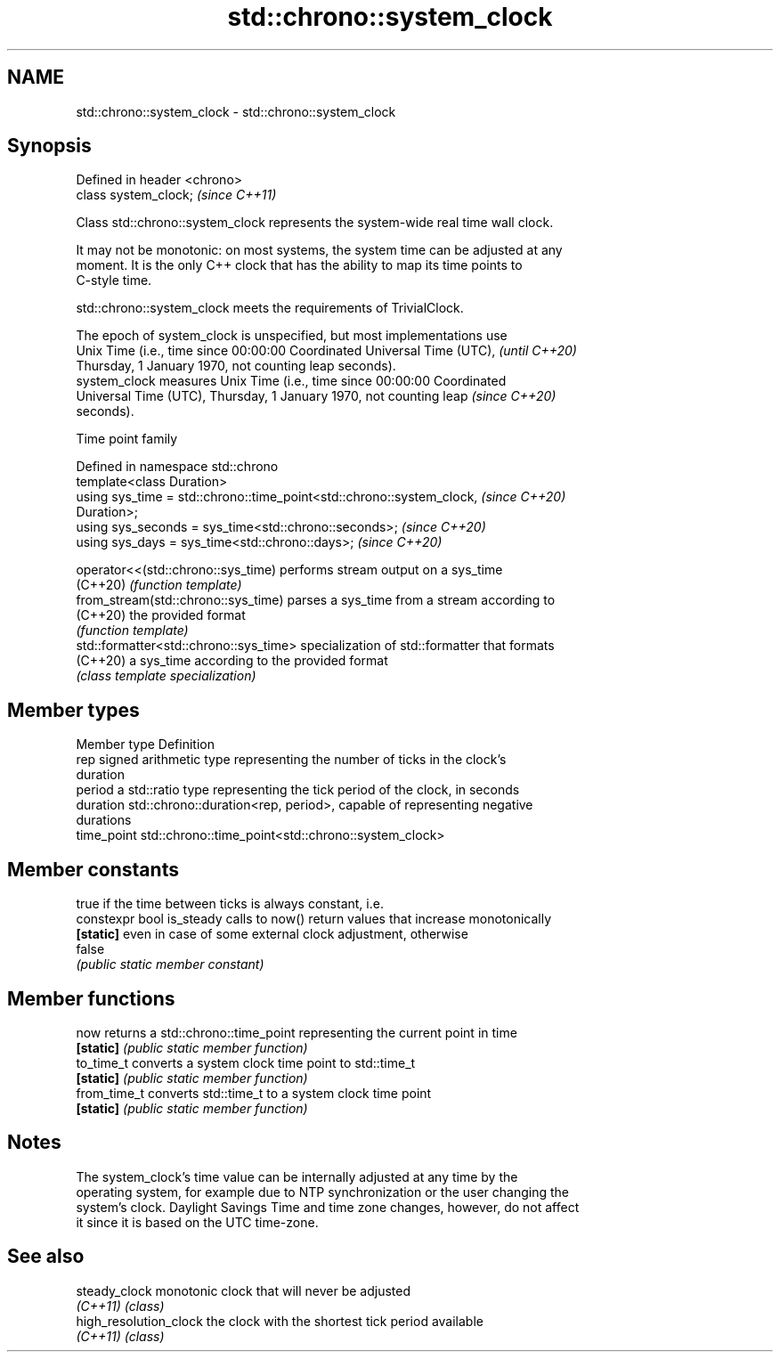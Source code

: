 .TH std::chrono::system_clock 3 "2022.07.31" "http://cppreference.com" "C++ Standard Libary"
.SH NAME
std::chrono::system_clock \- std::chrono::system_clock

.SH Synopsis
   Defined in header <chrono>
   class system_clock;         \fI(since C++11)\fP

   Class std::chrono::system_clock represents the system-wide real time wall clock.

   It may not be monotonic: on most systems, the system time can be adjusted at any
   moment. It is the only C++ clock that has the ability to map its time points to
   C-style time.

   std::chrono::system_clock meets the requirements of TrivialClock.

   The epoch of system_clock is unspecified, but most implementations use
   Unix Time (i.e., time since 00:00:00 Coordinated Universal Time (UTC), \fI(until C++20)\fP
   Thursday, 1 January 1970, not counting leap seconds).
   system_clock measures Unix Time (i.e., time since 00:00:00 Coordinated
   Universal Time (UTC), Thursday, 1 January 1970, not counting leap      \fI(since C++20)\fP
   seconds).

  Time point family

   Defined in namespace std::chrono
   template<class Duration>
   using sys_time = std::chrono::time_point<std::chrono::system_clock,    \fI(since C++20)\fP
   Duration>;
   using sys_seconds = sys_time<std::chrono::seconds>;                    \fI(since C++20)\fP
   using sys_days = sys_time<std::chrono::days>;                          \fI(since C++20)\fP

   operator<<(std::chrono::sys_time)     performs stream output on a sys_time
   (C++20)                               \fI(function template)\fP
   from_stream(std::chrono::sys_time)    parses a sys_time from a stream according to
   (C++20)                               the provided format
                                         \fI(function template)\fP
   std::formatter<std::chrono::sys_time> specialization of std::formatter that formats
   (C++20)                               a sys_time according to the provided format
                                         \fI(class template specialization)\fP

.SH Member types

   Member type Definition
   rep         signed arithmetic type representing the number of ticks in the clock's
               duration
   period      a std::ratio type representing the tick period of the clock, in seconds
   duration    std::chrono::duration<rep, period>, capable of representing negative
               durations
   time_point  std::chrono::time_point<std::chrono::system_clock>

.SH Member constants

                            true if the time between ticks is always constant, i.e.
   constexpr bool is_steady calls to now() return values that increase monotonically
   \fB[static]\fP                 even in case of some external clock adjustment, otherwise
                            false
                            \fI(public static member constant)\fP

.SH Member functions

   now         returns a std::chrono::time_point representing the current point in time
   \fB[static]\fP    \fI(public static member function)\fP
   to_time_t   converts a system clock time point to std::time_t
   \fB[static]\fP    \fI(public static member function)\fP
   from_time_t converts std::time_t to a system clock time point
   \fB[static]\fP    \fI(public static member function)\fP

.SH Notes

   The system_clock's time value can be internally adjusted at any time by the
   operating system, for example due to NTP synchronization or the user changing the
   system's clock. Daylight Savings Time and time zone changes, however, do not affect
   it since it is based on the UTC time-zone.

.SH See also

   steady_clock          monotonic clock that will never be adjusted
   \fI(C++11)\fP               \fI(class)\fP
   high_resolution_clock the clock with the shortest tick period available
   \fI(C++11)\fP               \fI(class)\fP
